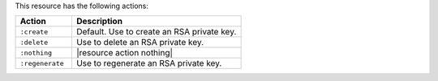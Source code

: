 .. The contents of this file are included in multiple topics.
.. This file should not be changed in a way that hinders its ability to appear in multiple documentation sets.

This resource has the following actions:

.. list-table::
   :widths: 150 450
   :header-rows: 1

   * - Action
     - Description
   * - ``:create``
     - Default. Use to create an RSA private key.
   * - ``:delete``
     - Use to delete an RSA private key.
   * - ``:nothing``
     - |resource action nothing|
   * - ``:regenerate``
     - Use to regenerate an RSA private key.
